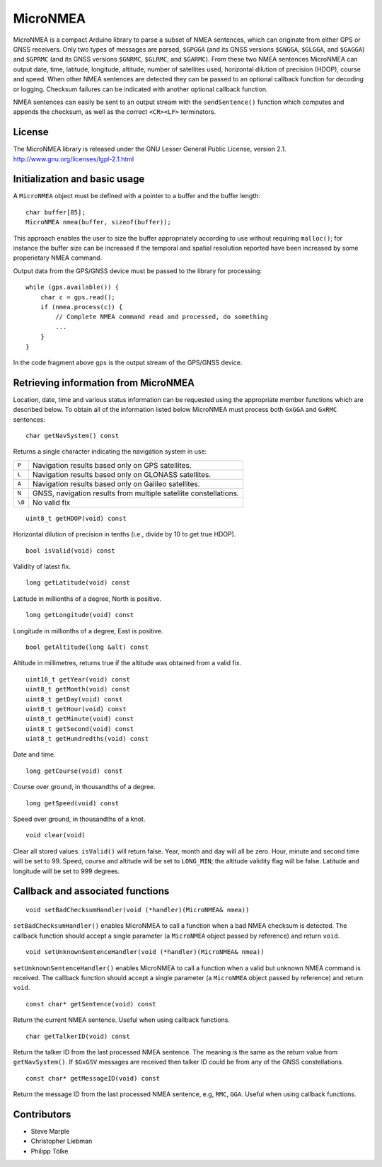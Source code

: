 MicroNMEA
=========

MicroNMEA is a compact Arduino library to parse a subset of NMEA
sentences, which can originate from either GPS or GNSS receivers. Only
two types of messages are parsed, ``$GPGGA`` (and its GNSS
versions ``$GNGGA``, ``$GLGGA``, and ``$GAGGA``) and ``$GPRMC`` (and
its GNSS versions ``$GNRMC``, ``$GLRMC``, and ``$GARMC``). From these
two NMEA sentences MicroNMEA can output date, time, latitude,
longitude, altitude, number of satellites used, horizontal dilution of
precision (HDOP), course and speed. When other NMEA sentences are
detected they can be passed to an optional callback function for
decoding or logging. Checksum failures can be indicated with another
optional callback function.

NMEA sentences can easily be sent to an output stream with the
``sendSentence()`` function which computes and appends the checksum,
as well as the correct ``<CR><LF>`` terminators.

License
-------

The MicroNMEA library is released under the GNU Lesser General Public License, version 2.1. 
http://www.gnu.org/licenses/lgpl-2.1.html

Initialization and basic usage
------------------------------

A ``MicroNMEA`` object must be defined with a pointer to a buffer and the buffer length::

    char buffer[85];
    MicroNMEA nmea(buffer, sizeof(buffer));
  
This approach enables the user to size the buffer appropriately according to use without requiring ``malloc()``; for instance the buffer size can be increased if the temporal and spatial resolution reported have been increased by some properietary NMEA command.

Output data from the GPS/GNSS device must be passed to the library for processing::

    while (gps.available()) {
        char c = gps.read();
        if (nmea.process(c)) {
            // Complete NMEA command read and processed, do something
            ...
        }
    }

In the code fragment above ``gps`` is the output stream of the GPS/GNSS device.

Retrieving information from MicroNMEA
-------------------------------------
Location, date, time and various status information can be requested using the appropriate member functions which are described below. To obtain all of the information listed below MicroNMEA must process both ``GxGGA`` and ``GxRMC`` sentences::

    char getNavSystem() const

Returns a single character indicating the navigation system in use:

+--------+-----------------------------------------------------------------+
| ``P``  | Navigation results based only on GPS satellites.                |
+--------+-----------------------------------------------------------------+
| ``L``  | Navigation results based only on GLONASS satellites.            |
+--------+-----------------------------------------------------------------+
| ``A``  | Navigation results based only on Galileo satellites.            |
+--------+-----------------------------------------------------------------+
| ``N``  | GNSS, navigation results from multiple satellite constellations.|
+--------+-----------------------------------------------------------------+
| ``\0`` | No valid fix                                                    |
+--------+-----------------------------------------------------------------+

::

    uint8_t getHDOP(void) const

Horizontal dilution of precision in tenths (i.e., divide by 10 to get true HDOP). ::
 
    bool isValid(void) const

Validity of latest fix. ::

    long getLatitude(void) const

Latitude in millionths of a degree, North is positive. ::

    long getLongitude(void) const

Longitude in millionths of a degree, East is positive. ::

    bool getAltitude(long &alt) const

Altitude in millimetres, returns true if the altitude was obtained from a valid fix. ::

    uint16_t getYear(void) const
    uint8_t getMonth(void) const
    uint8_t getDay(void) const
    uint8_t getHour(void) const
    uint8_t getMinute(void) const
    uint8_t getSecond(void) const
    uint8_t getHundredths(void) const
    
Date and time. ::

    long getCourse(void) const

Course over ground, in thousandths of a degree. ::

    long getSpeed(void) const

Speed over ground, in thousandths of a knot. ::

    void clear(void)

Clear all stored values. ``isValid()`` will return false. Year, month and day will all be zero. Hour, minute and second time will be set to 99. Speed, course and altitude will be set to ``LONG_MIN``; the altitude validity flag will be false. Latitude and longitude will be set to 999 degrees.

Callback and associated functions
---------------------------------

::

    void setBadChecksumHandler(void (*handler)(MicroNMEA& nmea))

``setBadChecksumHandler()`` enables MicroNMEA to call a function when a bad NMEA checksum is detected. The callback function should accept a single parameter (a ``MicroNMEA`` object passed by reference) and return ``void``. ::

    void setUnknownSentenceHandler(void (*handler)(MicroNMEA& nmea))

``setUnknownSentenceHandler()`` enables MicroNMEA to call a function when a valid but unknown NMEA command is 
received. The callback function should accept a single parameter (a ``MicroNMEA`` object passed by reference) and return ``void``. ::

    const char* getSentence(void) const

Return the current NMEA sentence. Useful when using callback functions. ::

    char getTalkerID(void) const
    
Return the talker ID from the last processed NMEA sentence. The meaning is the same as the return value from ``getNavSystem()``. If ``$GxGSV`` messages are received then talker ID could be from any of the GNSS constellations. ::

    const char* getMessageID(void) const
    
Return the message ID from the last processed NMEA sentence, e.g, ``RMC``, ``GGA``. Useful when using callback functions.


Contributors
------------

- Steve Marple
- Christopher Liebman
- Philipp Tölke

 
